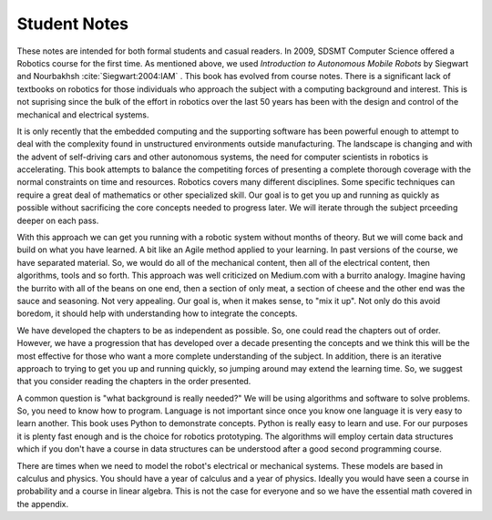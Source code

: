 

Student Notes
=============

These notes are intended for both formal students and casual readers.  In
2009, SDSMT Computer Science offered a Robotics course for the first time.
As mentioned above, we used *Introduction to Autonomous Mobile
Robots* by Siegwart and  Nourbakhsh :cite:`Siegwart:2004:IAM` .
This book has evolved from course notes.  There is a significant lack
of textbooks on robotics for those individuals who approach the subject with
a computing background and interest.   This is not suprising since the
bulk of the effort in robotics over the last 50 years has been with the
design and control of the mechanical and electrical systems.

It is only recently that the embedded computing and the supporting
software has been powerful enough to attempt to deal with the complexity
found in unstructured environments outside manufacturing.  The landscape is
changing and with the advent of self-driving cars and other autonomous
systems, the need for computer scientists in robotics is accelerating.
This book attempts to balance the competiting forces of presenting a
complete thorough coverage with the normal constraints on time and
resources.  Robotics covers many different disciplines.  Some specific
techniques can require a great deal of mathematics or other specialized
skill.  Our goal is to get you up and running as quickly as possible
without sacrificing the core concepts needed to progress later.  We will
iterate through the subject prceeding deeper on each pass.

With this approach we can get you running with a robotic system without months
of theory.  But we will come back and build on what you have learned.
A bit like an Agile method applied to your learning.   In past versions
of the course, we have separated material.  So, we would do all of the
mechanical content, then all of the electrical content, then algorithms, tools
and so forth.  This approach was well criticized on Medium.com with a
burrito analogy.   Imagine having the burrito with all of the beans on
one end, then a section of only meat, a section of cheese and the other end
was the sauce and seasoning.  Not very appealing.  Our goal is, when it
makes sense, to "mix it up".  Not only do this avoid boredom, it should
help with understanding how to integrate the concepts.

We have developed the chapters to be as independent as possible.  So, one
could read the chapters out of order.  However, we have a progression
that has developed over a decade presenting the concepts and we think
this will be the most effective for those who want a more complete
understanding of the subject.  In addition, there is an
iterative approach to trying to get you up and running quickly, so jumping
around may extend the learning time.  So, we suggest that you consider reading
the chapters in the order presented.

A common question is "what background is really needed?"  We will be using
algorithms and software to solve problems.  So, you need to know how to program.
Language is not important since once you know one language it is very
easy to learn another.  This book uses Python to demonstrate concepts.
Python is really easy to learn and use.  For our purposes it is plenty
fast enough and is the choice for robotics prototyping.   The algorithms
will employ certain data structures which if you don't have a course in
data structures can be understood after a good second programming course.

There are times when we need to model the robot's electrical or mechanical
systems.  These models are based in calculus and physics.  You should
have a year of calculus and a year of physics.  Ideally you would have seen
a course in probability and a course in linear algebra.  This is not the case
for everyone and so we have the essential math covered in the appendix.
